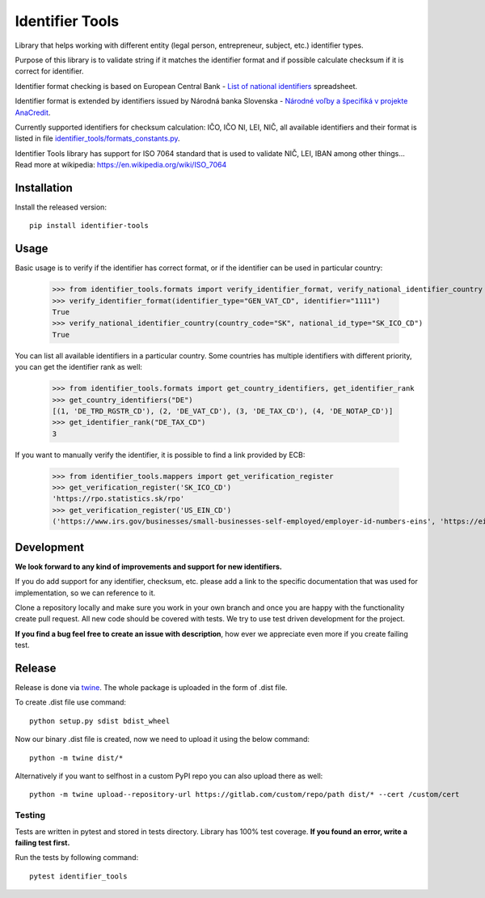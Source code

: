 Identifier Tools
################

Library that helps working with different entity (legal person, entrepreneur, subject, etc.) identifier types.

Purpose of this library is to validate string if it matches the identifier format and if possible calculate checksum
if it is correct for identifier.

Identifier format checking is based on European Central Bank - `List of national identifiers
<https://www.ecb.europa.eu/stats/money/aggregates/anacredit/shared/pdf/List_of_national_identifiers.xlsx>`_ spreadsheet.

Identifier format is extended by identifiers issued by Národná banka Slovenska - `Národné voľby a špecifiká v projekte
AnaCredit
<https://nbs.sk/dohlad-nad-financnym-trhom/registre/register-bankovych-uverov-a-zaruk-rbuz/projekt-anacredit/>`_.

Currently supported identifiers for checksum calculation: IČO, IČO NI, LEI, NIČ, all available identifiers and their
format is listed in file `identifier_tools/formats_constants.py
<https://github.com/ricco386/identifier-tools/blob/main/identifier_tools/formats_constants.py#L193>`_.

Identifier Tools library has support for ISO 7064 standard that is used to validate NIČ, LEI, IBAN among other things...
Read more at wikipedia: https://en.wikipedia.org/wiki/ISO_7064


Installation
------------

Install the released version::

    pip install identifier-tools

Usage
-----

Basic usage is to verify if the identifier has correct format, or if the identifier can be used in particular country:

    >>> from identifier_tools.formats import verify_identifier_format, verify_national_identifier_country
    >>> verify_identifier_format(identifier_type="GEN_VAT_CD", identifier="1111")
    True
    >>> verify_national_identifier_country(country_code="SK", national_id_type="SK_ICO_CD")
    True

You can list all available identifiers in a particular country. Some countries has multiple identifiers with
different priority, you can get the identifier rank as well:

    >>> from identifier_tools.formats import get_country_identifiers, get_identifier_rank
    >>> get_country_identifiers("DE")
    [(1, 'DE_TRD_RGSTR_CD'), (2, 'DE_VAT_CD'), (3, 'DE_TAX_CD'), (4, 'DE_NOTAP_CD')]
    >>> get_identifier_rank("DE_TAX_CD")
    3

If you want to manually verify the identifier, it is possible to find a link provided by ECB:

    >>> from identifier_tools.mappers import get_verification_register
    >>> get_verification_register('SK_ICO_CD')
    'https://rpo.statistics.sk/rpo'
    >>> get_verification_register('US_EIN_CD')
    ('https://www.irs.gov/businesses/small-businesses-self-employed/employer-id-numbers-eins', 'https://eintaxid.com/')


Development
-----------

**We look forward to any kind of improvements and support for new identifiers.**

If you do add support for any identifier, checksum, etc. please add a link to the specific documentation that was
used for implementation, so we can reference to it.

Clone a repository locally and make sure you work in your own branch and once you are happy with the functionality
create pull request. All new code should be covered with tests. We try to use test driven development for the project.

**If you find a bug feel free to create an issue with description**, how ever we appreciate even more if you create
failing test.

Release
-------

Release is done via `twine <https://pypi.org/project/twine/>`_. The whole package is uploaded in the form of .dist file.

To create .dist file use command::

    python setup.py sdist bdist_wheel

Now our binary .dist file is created, now we need to upload it using the below command::

    python -m twine dist/*

Alternatively if you want to selfhost in a custom PyPI repo you can also upload there as well::

    python -m twine upload--repository-url https://gitlab.com/custom/repo/path dist/* --cert /custom/cert


Testing
=======

Tests are written in pytest and stored in tests directory. Library has 100% test coverage.
**If you found an error, write a failing test first.**

Run the tests by following command::

    pytest identifier_tools
